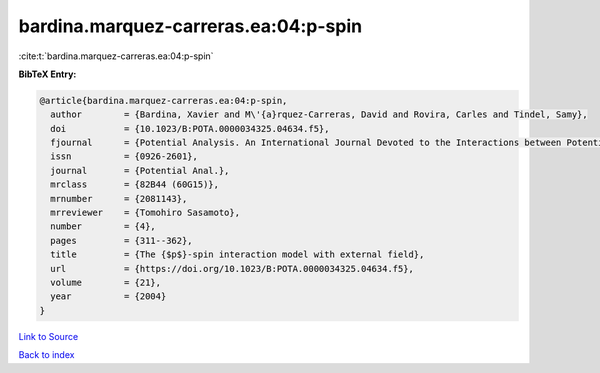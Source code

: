 bardina.marquez-carreras.ea:04:p-spin
=====================================

:cite:t:`bardina.marquez-carreras.ea:04:p-spin`

**BibTeX Entry:**

.. code-block:: bibtex

   @article{bardina.marquez-carreras.ea:04:p-spin,
     author        = {Bardina, Xavier and M\'{a}rquez-Carreras, David and Rovira, Carles and Tindel, Samy},
     doi           = {10.1023/B:POTA.0000034325.04634.f5},
     fjournal      = {Potential Analysis. An International Journal Devoted to the Interactions between Potential Theory, Probability Theory, Geometry and Functional Analysis},
     issn          = {0926-2601},
     journal       = {Potential Anal.},
     mrclass       = {82B44 (60G15)},
     mrnumber      = {2081143},
     mrreviewer    = {Tomohiro Sasamoto},
     number        = {4},
     pages         = {311--362},
     title         = {The {$p$}-spin interaction model with external field},
     url           = {https://doi.org/10.1023/B:POTA.0000034325.04634.f5},
     volume        = {21},
     year          = {2004}
   }

`Link to Source <https://doi.org/10.1023/B:POTA.0000034325.04634.f5},>`_


`Back to index <../By-Cite-Keys.html>`_
